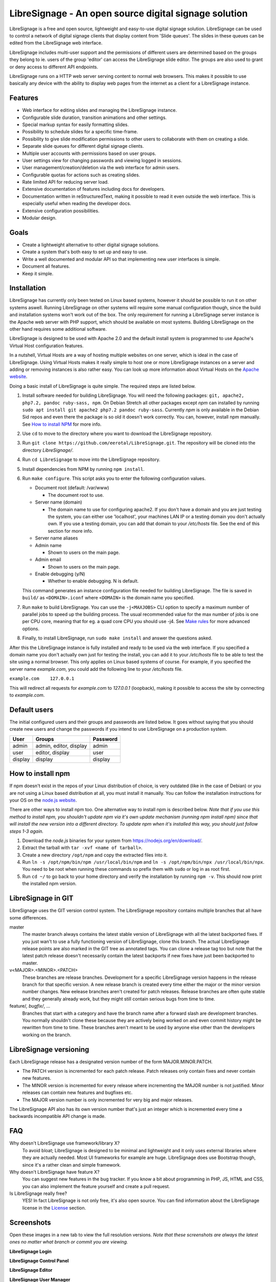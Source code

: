 ######################################################
LibreSignage - An open source digital signage solution
######################################################

LibreSignage is a free and open source, lightweight and easy-to-use
digital signage solution. LibreSignage can be used to control a network
of digital signage clients that display content from 'Slide queues'.
The slides in these queues can be edited from the LibreSignage web
interface.

LibreSignage includes multi-user support and the permissions of
different users are determined based on the groups they belong to
ie. users of the group 'editor' can access the LibreSignage slide
editor. The groups are also used to grant or deny access to different
API endpoints.

LibreSignage runs on a HTTP web server serving content to normal web
browsers. This makes it possible to use basically any device with the
ability to display web pages from the internet as a client for a
LibreSignage instance.

Features
--------

* Web interface for editing slides and managing the
  LibreSignage instance.
* Configurable slide duration, transition animations
  and other settings.
* Special markup syntax for easily formatting slides.
* Possibility to schedule slides for a specific time-frame.
* Possibility to give slide modification permissions to
  other users to collaborate with them on creating a slide.
* Separate slide queues for different digital signage
  clients.
* Multiple user accounts with permissions based on
  user groups.
* User settings view for changing passwords and viewing
  logged in sessions.
* User management/creation/deletion via the web interface
  for admin users.
* Configurable quotas for actions such as creating slides.
* Rate limited API for reducing server load.
* Extensive documentation of features including docs for
  developers.
* Documentation written in reStructuredText, making it
  possible to read it even outside the web interface. This
  is especially useful when reading the developer docs.
* Extensive configuration possibilities.
* Modular design.

Goals
-----

* Create a lightweight alternative to other digital signage solutions.
* Create a system that's both easy to set up and easy to use.
* Write a well documented and modular API so that implementing new
  user interfaces is simple.
* Document all features.
* Keep it simple.

Installation
------------

LibreSignage has currently only been tested on Linux based systems,
however it should be possible to run it on other systems aswell. Running
LibreSignage on other systems will require some manual configuration
though, since the build and installation systems won't work out of the
box. The only requirement for running a LibreSignage server instance is
the Apache web server with PHP support, which should be available on most
systems. Building LibreSignage on the other hand requires some additional
software.

LibreSignage is designed to be used with Apache 2.0 and the default
install system is programmed to use Apache's Virtual Host configuration
features.

In a nutshell, Virtual Hosts are a way of hosting multiple websites on
one server, which is ideal in the case of LibreSignage. Using Virtual
Hosts makes it really simple to host one or more LibreSignage instances
on a server and adding or removing instances is also rather easy. You
can look up more information about Virtual Hosts on the
`Apache website <https://httpd.apache.org/docs/2.4/vhosts/>`_.

Doing a basic install of LibreSignage is quite simple. The required steps
are listed below.

1. Install software needed for building LibreSignage. You will need the
   following packages: ``git, apache2, php7.2, pandoc ruby-sass, npm``.
   On Debian Stretch all other packages except *npm* can installed by
   running ``sudo apt install git apache2 php7.2 pandoc ruby-sass``.
   Currently *npm* is only available in the Debian Sid repos and even
   there the package is so old it doesn't work correctly. You can,
   however, install npm manually. See `How to install NPM`_ for more info.
2. Use ``cd`` to move to the directory where you want to download the
   LibreSignage repository.
3. Run ``git clone https://github.com/eerotal/LibreSignage.git``.
   The repository will be cloned into the directory *LibreSignage/*.
4. Run ``cd LibreSignage`` to move into the LibreSignage repository.
5. Install dependencies from NPM by running ``npm install``.
6. Run ``make configure``. This script asks you to enter the
   following configuration values.

   * Document root (default: /var/www)

     * The document root to use.

   * Server name (domain)

     * The domain name to use for configuring apache2. If you
       don't have a domain and you are just testing the system,
       you can either use 'localhost', your machines LAN IP or
       a testing domain you don't actually own. If you use a testing
       domain, you can add that domain to your */etc/hosts* file.
       See the end of this section for more info.

   * Server name aliases
   * Admin name

     * Shown to users on the main page.

   * Admin email

     * Shown to users on the main page.

   * Enable debugging (y/N)

     *  Whether to enable debugging. N is default.

   This command generates an instance configuration file needed
   for building LibreSignage. The file is saved in ``build/`` as
   ``<DOMAIN>.iconf`` where ``<DOMAIN>`` is the domain name you
   specified.
7. Run ``make`` to build LibreSignage. You can use the ``-j<MAXJOBS>``
   CLI option to specify a maximum number of parallel jobs to speed up
   the building process. The usual recommended value for the max number
   of jobs is one per CPU core, meaning that for eg. a quad core CPU you
   should use -j4. See `Make rules`_ for more advanced options.
8. Finally, to install LibreSignage, run ``sudo make install`` and answer
   the questions asked.

After this the LibreSignage instance is fully installed and ready to be
used via the web interface. If you specified a domain name you don't
actually own just for testing the install, you can add it to your
*/etc/hosts* file to be able to test the site using a normal browser.
This only applies on Linux based systems of course. For example, if you
specified the server name *example.com*, you could add the following
line to your */etc/hosts* file.

``example.com    127.0.0.1``

This will redirect all requests for *example.com* to *127.0.0.1*
(loopback), making it possible to access the site by connecting
to *example.com*.

Default users
-------------

The initial configured users and their groups and passwords are listed
below. It goes without saying that you should create new users and
change the passwords if you intend to use LibreSignage on a production
system.

=========== ======================== ==========
    User             Groups           Password
=========== ======================== ==========
admin        admin, editor, display   admin
user         editor, display          user
display      display                  display
=========== ======================== ==========

How to install npm
------------------

If npm doesn't exist in the repos of your Linux distribution of choice,
is very outdated (like in the case of Debian) or you are not using a
Linux based distribution at all, you must install it manually. You can
follow the installation instructions for your OS on the
`node.js website <https://nodejs.org/en/download/package-manager/>`_.

There are other ways to install npm too. One alternative way to install
npm is described below. *Note that if you use this method to install
npm, you shouldn't update npm via it's own update mechanism
(running npm install npm) since that will install the new version into
a different directory. To update npm when it's installed this way,
you should just follow steps 1-3 again.*

1. Download the *node.js* binaries for your system from
   https://nodejs.org/en/download/.
2. Extract the tarball with ``tar -xvf <name of tarball>``.
3. Create a new directory ``/opt/npm`` and copy the extracted
   files into it.
4. Run ``ln -s /opt/npm/bin/npm /usr/local/bin/npm`` and
   ``ln -s /opt/npm/bin/npx /usr/local/bin/npx``. You need to
   be root when running these commands so prefix them with ``sudo``
   or log in as root first.
5. Run ``cd ~/`` to go back to your home directory and verify the
   installation by running ``npm -v``. This should now print the
   installed npm version.

LibreSignage in GIT
-------------------

LibreSignage uses the GIT version control system. The LibreSignage
repository contains multiple branches that all have some differences.

master
  The master branch always contains the latest stable version of
  LibreSignage with all the latest backported fixes. If you just
  wan't to use a fully functioning version of LibreSignage, clone
  this branch. The actual LibreSignage release points are also marked
  in the GIT tree as annotated tags. You can clone a release tag too
  but note that the latest patch release doesn't necessarily contain
  the latest backports if new fixes have just been backported to master.

v<MAJOR>.<MINOR>.<PATCH>
  These branches are release branches. Development for a specific
  LibreSignage version happens in the release branch for that specific
  version. A new release branch is created every time either the major
  or the minor version number changes. New eelease branches aren't created
  for patch releases. Release branches are often quite stable and they
  generally already work, but they might still contain serious bugs from
  time to time.

feature/*, bugfix/*, ...
  Branches that start with a category and have the branch name after
  a forward slash are development branches. You normally shouldn't
  clone these because they are actively being worked on and even
  commit history might be rewritten from time to time. These branches
  aren't meant to be used by anyone else other than the developers
  working on the branch.

LibreSignage versioning
-----------------------

Each LibreSignage release has a designated version number of the
form MAJOR.MINOR.PATCH.

* The PATCH version is incremented for each patch release. Patch
  releases only contain fixes and never contain new features.
* The MINOR version is incremented for every release where
  incrementing the MAJOR number is not justified. Minor releases
  can contain new features and bugfixes etc.
* The MAJOR version number is only incremented for very big and
  major releases.

The LibreSignage API also has its own version number that's just
an integer which is incremented every time a backwards incompatible
API change is made.

FAQ
---

Why doesn't LibreSignage use framework/library X?
  To avoid bloat; LibreSignage is designed to be minimal and lightweight
  and it only uses external libraries where they are actually needed. 
  Most UI frameworks for example are huge. LibreSignage does use
  Bootstrap though, since it's a rather clean and simple framework.

Why doesn't LibreSignage have feature X?
  You can suggest new features in the bug tracker. If you know a bit
  about programming in PHP, JS, HTML and CSS, you can also implement
  the feature yourself and create a pull request.

Is LibreSignage really free?
  YES! In fact LibreSignage is not only free, it's also open source. You
  can find information about the LibreSignage license in the License_
  section.

Screenshots
-----------

Open these images in a new tab to view the full resolution versions.
*Note that these screenshots are always the latest ones no matter what
branch or commit you are viewing.*

**LibreSignage Login**

.. image:: http://etal.mbnet.fi/libresignage/login.png
   :width: 320 px
   :height: 180 px

**LibreSignage Control Panel**

.. image:: http://etal.mbnet.fi/libresignage/control.png
   :width: 320 px
   :height: 180 px

**LibreSignage Editor**

.. image:: http://etal.mbnet.fi/libresignage/editor.png
   :width: 320 px
   :height: 180 px

**LibreSignage User Manager**

.. image:: http://etal.mbnet.fi/libresignage/user_manager.png
   :width: 320 px
   :height: 180 px

**LibreSignage User Settings**

.. image:: http://etal.mbnet.fi/libresignage/settings.png
   :width: 320 px
   :height: 180 px

**LibreSignage Display**

.. image:: http://etal.mbnet.fi/libresignage/display.png
   :width: 320 px
   :height: 180 px

**LibreSignage Documentation**

.. image:: http://etal.mbnet.fi/libresignage/docs.png
   :width: 320 px
   :height: 180 px

Make rules
----------

The following ``make`` rules are implemented in the makefile.

all
  The default rule that builds the LibreSignage distribution.

install
  Install LibreSignage. This copies the LibreSignage distribution files
  into a virtual host directory in the configured document root.

utest
  Run the LibreSignage unit testing scripts. Note that you must install
  LibreSignage before running this rule.

clean
  Clean files generated by building LibreSignage.

realclean
  Same as *clean* but removes all generated files too. This rule
  effectively resets the LibreSignage directory to how it was right
  after cloning the repo.

LOC
  Count the lines of code in LibreSignage.

LOD
  Count the lines of documentation in LibreSignage. This target will
  only work after building LibreSignage since the documentation lines
  are counted from the docs in the dist/ directory. This way the
  generated API endpoint docs can be taken into account too.

You can also pass some other arguments to the LibreSignage makefile.

INST=<config file> - (default: Last generated config.)
  Manually specify a config file to use.

VERBOSE=<y/n> - (default: y)
  Print verbose log output.

NOHTMLDOCS=<y/n> - (default: n)
  Don't generate HTML documentation from the reStructuredText docs
  or the API endpoint files. This setting can be used with make rules
  that build files. Using it with eg. ``make install`` has no effect.
  
Third-party dependencies
------------------------

Bootstrap (Library, MIT License)
  Copyright (c) 2011-2016 Twitter, Inc.

JQuery (Library, MIT License)
  Copyright JS Foundation and other contributors, https://js.foundation/

Popper.JS (Library, MIT License)
  Copyright (C) 2016 Federico Zivolo and contributors

Ace (Library, 3-clause BSD License)
  Copyright (c) 2010, Ajax.org B.V. All rights reserved.

Raleway (Font, SIL Open Font License 1.1) 
  Copyright (c) 2010, Matt McInerney (matt@pixelspread.com),  

  Copyright (c) 2011, Pablo Impallari (www.impallari.com|impallari@gmail.com),  

  Copyright (c) 2011, Rodrigo Fuenzalida (www.rfuenzalida.com|hello@rfuenzalida.com),  
  with Reserved Font Name Raleway

Montserrat (Font, SIL Open Font License 1.1)
  Copyright 2011 The Montserrat Project Authors (https://github.com/JulietaUla/Montserrat)  

Inconsolata (Font, SIL Open Font License 1.1)
  Copyright 2006 The Inconsolata Project Authors (https://github.com/cyrealtype/Inconsolata)

Font-Awesome (Icons: CC BY 4.0, Fonts: SIL OFL 1.1, Code: MIT License)
  Font Awesome Free 5.1.0 by @fontawesome - https://fontawesome.com

The full licenses for these third party libraries and resources can be
found in the file *src/doc/rst/LICENSES_EXT.rst* in the source
distribution.

Build system dependencies
-------------------------

* SASS (https://sass-lang.com/)
* Browserify (http://browserify.org/)
* PostCSS (https://postcss.org/)
* Autoprefixer (https://github.com/postcss/autoprefixer)

License
-------

LibreSignage is licensed under the BSD 3-clause license, which can be
found in the files *LICENSE.rst* and *src/doc/rst/LICENSE.rst* in the
source distribution. Third party libraries and resources are licensed
under their respective licenses. See `Third-party dependencies`_ for
more information.

Copyright Eero Talus 2018
